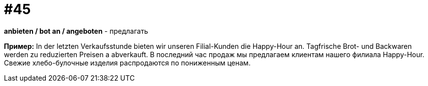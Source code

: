 [#16_045]
= #45

*anbieten / bot an / angeboten* - предлагать 

*Пример:*
In der letzten Verkaufsstunde bieten wir unseren Filial-Kunden die Happy-Hour an. Tagfrische Brot- und Backwaren werden zu reduzierten Preisen a abverkauft. 
В последний час продаж мы предлагаем клиентам нашего филиала Happy-Hour. Свежие хлебо-булочные изделия распродаются по пониженным ценам.